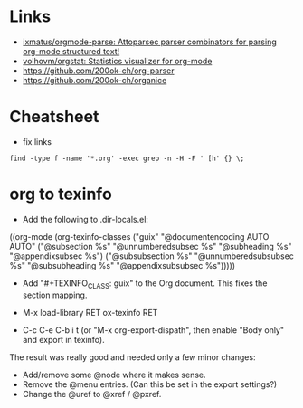 * Links

- [[https://github.com/ixmatus/orgmode-parse][ixmatus/orgmode-parse: Attoparsec parser combinators for parsing org-mode structured text!]]
- [[https://github.com/volhovm/orgstat][volhovm/orgstat: Statistics visualizer for org-mode]]
- https://github.com/200ok-ch/org-parser
- https://github.com/200ok-ch/organice

* Cheatsheet

- fix links
: find -type f -name '*.org' -exec grep -n -H -F ' [h' {} \;

* org to texinfo

- Add the following to .dir-locals.el:

((org-mode
  (org-texinfo-classes ("guix"
                        "@documentencoding AUTO\n@documentlanguage AUTO"
                        ("@subsection %s" "@unnumberedsubsec %s" "@subheading %s"
                         "@appendixsubsec %s")
                        ("@subsubsection %s" "@unnumberedsubsubsec %s" "@subsubheading %s"
                         "@appendixsubsubsec %s")))))

- Add "#+TEXINFO_CLASS: guix" to the Org document.  This fixes the
  section mapping.

- M-x load-library RET ox-texinfo RET

- C-c C-e C-b i t (or "M-x org-export-dispath", then enable "Body only"
  and export in texinfo).

The result was really good and needed only a few minor changes:

- Add/remove some @node where it makes sense.
- Remove the @menu entries.  (Can this be set in the export settings?)
- Change the @uref to @xref / @pxref.
